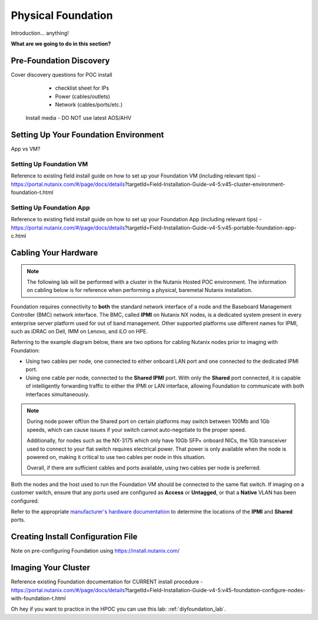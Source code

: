 .. _foundation:

-------------------
Physical Foundation
-------------------

Introduction... anything!

**What are we going to do in this section?**

Pre-Foundation Discovery
++++++++++++++++++++++++

Cover discovery questions for POC install
  - checklist sheet for IPs
  - Power (cables/outlets)
  - Network (cables/ports/etc.)

 Install media - DO NOT use latest AOS/AHV

Setting Up Your Foundation Environment
++++++++++++++++++++++++++++++++++++++

App vs VM?

Setting Up Foundation VM
........................

Reference to existing field install guide on how to set up your Foundation VM (including relevant tips) - https://portal.nutanix.com/#/page/docs/details?targetId=Field-Installation-Guide-v4-5:v45-cluster-environment-foundation-t.html

Setting Up Foundation App
........................

Reference to existing field install guide on how to set up your Foundation App (including relevant tips) - https://portal.nutanix.com/#/page/docs/details?targetId=Field-Installation-Guide-v4-5:v45-portable-foundation-app-c.html

Cabling Your Hardware
+++++++++++++++++++++

.. note::

  The following lab will be performed with a cluster in the Nutanix Hosted POC environment. The information on cabling below is for reference when performing a physical, baremetal Nutanix installation.

Foundation requires connectivity to **both** the standard network interface of a node and the Baseboard Management Controller (BMC) network interface. The BMC, called **IPMI** on Nutanix NX nodes, is a dedicated system present in every enterprise server platform used for out of band management. Other supported platforms use different names for IPMI, such as iDRAC on Dell, IMM on Lenovo, and iLO on HPE.

Referring to the example diagram below, there are two options for cabling Nutanix nodes prior to imaging with Foundation:

- Using two cables per node, one connected to either onboard LAN port and one connected to the dedicated IPMI port.
- Using one cable per node, connected to the **Shared IPMI** port. With only the **Shared** port connected, it is capable of intelligently forwarding traffic to either the IPMI or LAN interface, allowing Foundation to communicate with both interfaces simultaneously.

.. figure:: images/back-panel.png

.. note::

  During node power off/on the Shared port on certain platforms may switch between 100Mb and 1Gb speeds, which can cause issues if your switch cannot auto-negotiate to the proper speed.

  Additionally, for nodes such as the NX-3175 which only have 10Gb SFP+ onboard NICs, the 1Gb transceiver used to connect to your flat switch requires electrical power. That power is only available when the node is powered on, making it critical to use two cables per node in this situation.

  Overall, if there are sufficient cables and ports available, using two cables per node is preferred.

Both the nodes and the host used to run the Foundation VM should be connected to the same flat switch. If imaging on a customer switch, ensure that any ports used are configured as **Access** or **Untagged**, or that a **Native** VLAN has been configured.

Refer to the appropriate `manufacturer's hardware documentation <https://portal.nutanix.com/#/page/docs/list?type=hardware>`_ to determine the locations of the **IPMI** and **Shared** ports.

Creating Install Configuration File
+++++++++++++++++++++++++++++++++++

Note on pre-configuring Foundation using https://install.nutanix.com/

Imaging Your Cluster
++++++++++++++++++++

Reference existing Foundation documentation for CURRENT install procedure - https://portal.nutanix.com/#/page/docs/details?targetId=Field-Installation-Guide-v4-5:v45-foundation-configure-nodes-with-foundation-t.html

Oh hey if you want to practice in the HPOC you can use this lab: :ref:`diyfoundation_lab`.
